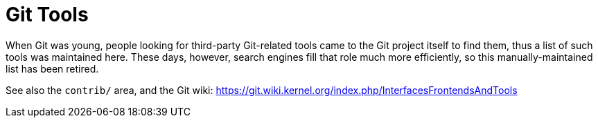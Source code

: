 Git Tools
=========

When Git was young, people looking for third-party Git-related tools came
to the Git project itself to find them, thus a list of such tools was
maintained here. These days, however, search engines fill that role much
more efficiently, so this manually-maintained list has been retired.

See also the `contrib/` area, and the Git wiki:
https://git.wiki.kernel.org/index.php/InterfacesFrontendsAndTools
